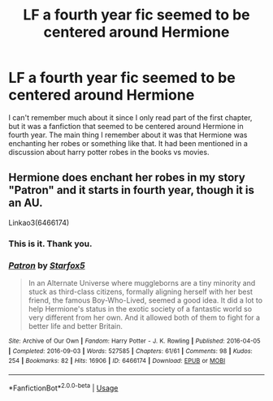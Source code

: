#+TITLE: LF a fourth year fic seemed to be centered around Hermione

* LF a fourth year fic seemed to be centered around Hermione
:PROPERTIES:
:Author: RosyShine
:Score: 6
:DateUnix: 1582840908.0
:DateShort: 2020-Feb-28
:FlairText: What's That Fic?
:END:
I can't remember much about it since I only read part of the first chapter, but it was a fanfiction that seemed to be centered around Hermione in fourth year. The main thing I remember about it was that Hermione was enchanting her robes or something like that. It had been mentioned in a discussion about harry potter robes in the books vs movies.


** Hermione does enchant her robes in my story "Patron" and it starts in fourth year, though it is an AU.

Linkao3(6466174)
:PROPERTIES:
:Author: Starfox5
:Score: 2
:DateUnix: 1582878432.0
:DateShort: 2020-Feb-28
:END:

*** This is it. Thank you.
:PROPERTIES:
:Author: RosyShine
:Score: 2
:DateUnix: 1582908082.0
:DateShort: 2020-Feb-28
:END:


*** [[https://archiveofourown.org/works/6466174][*/Patron/*]] by [[https://www.archiveofourown.org/users/Starfox5/pseuds/Starfox5][/Starfox5/]]

#+begin_quote
  In an Alternate Universe where muggleborns are a tiny minority and stuck as third-class citizens, formally aligning herself with her best friend, the famous Boy-Who-Lived, seemed a good idea. It did a lot to help Hermione's status in the exotic society of a fantastic world so very different from her own. And it allowed both of them to fight for a better life and better Britain.
#+end_quote

^{/Site/:} ^{Archive} ^{of} ^{Our} ^{Own} ^{*|*} ^{/Fandom/:} ^{Harry} ^{Potter} ^{-} ^{J.} ^{K.} ^{Rowling} ^{*|*} ^{/Published/:} ^{2016-04-05} ^{*|*} ^{/Completed/:} ^{2016-09-03} ^{*|*} ^{/Words/:} ^{527585} ^{*|*} ^{/Chapters/:} ^{61/61} ^{*|*} ^{/Comments/:} ^{98} ^{*|*} ^{/Kudos/:} ^{254} ^{*|*} ^{/Bookmarks/:} ^{82} ^{*|*} ^{/Hits/:} ^{16906} ^{*|*} ^{/ID/:} ^{6466174} ^{*|*} ^{/Download/:} ^{[[https://archiveofourown.org/downloads/6466174/Patron.epub?updated_at=1503671951][EPUB]]} ^{or} ^{[[https://archiveofourown.org/downloads/6466174/Patron.mobi?updated_at=1503671951][MOBI]]}

--------------

*FanfictionBot*^{2.0.0-beta} | [[https://github.com/tusing/reddit-ffn-bot/wiki/Usage][Usage]]
:PROPERTIES:
:Author: FanfictionBot
:Score: 1
:DateUnix: 1582878448.0
:DateShort: 2020-Feb-28
:END:

